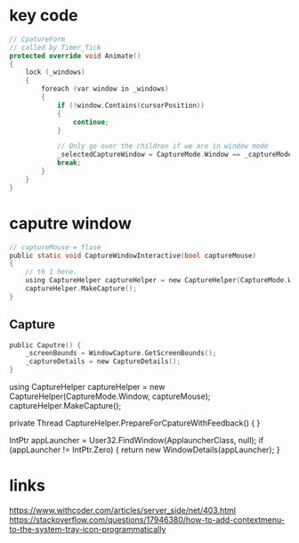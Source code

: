 * key code
#+begin_src cpp
  // CpatureForm
  // called by Timer_Tick
  protected override void Animate()
  {
      lock (_windows)
      {
          foreach (var window in _windows)
          {
              if (!window.Contains(cursorPosition))
              {
                  continue;
              }

              // Only go over the children if we are in window mode
              _selectedCaptureWindow = CaptureMode.Window == _captureMode ? window.FindChildUnderPoint(cursorPosition) : window;
              break;
          }
      }
  }
#+end_src
* caputre window
#+BEGIN_SRC c
// captureMouse = flase
public static void CaptureWindowInteractive(bool captureMouse)
{
    // th 1 here.
    using CaptureHelper captureHelper = new CaptureHelper(CaptureMode.Window, captureMouse);
    captureHelper.MakeCapture();
}
#+END_SRC

** Capture
#+BEGIN_SRC c
  public Caputre() {
      _screenBounds = WindowCapture.GetScreenBounds();
      _captureDetails = new CaptureDetails();
  }
#+END_SRC

            using CaptureHelper captureHelper = new CaptureHelper(CaptureMode.Window, captureMouse);
            captureHelper.MakeCapture();


private Thread CaptureHelper.PrepareForCpatureWithFeedback() {
}

IntPtr appLauncher = User32.FindWindow(ApplauncherClass, null);
if (appLauncher != IntPtr.Zero)
{
    return new WindowDetails(appLauncher);
}



* links
https://www.withcoder.com/articles/server_side/net/403.html
https://stackoverflow.com/questions/17946380/how-to-add-contextmenu-to-the-system-tray-icon-programmatically
